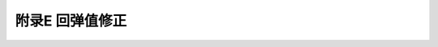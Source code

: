 附录E  回弹值修正
=====================================

.. raw:: html

  <h2 id="test111">附录E  回弹值修正</h2>





:math:`\ ` 